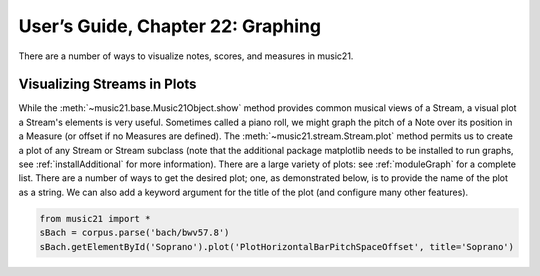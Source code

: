 .. _usersGuide_22_graphing:
.. code:: python


User’s Guide, Chapter 22: Graphing
==================================

There are a number of ways to visualize notes, scores, and measures in
music21.

Visualizing Streams in Plots
----------------------------

While the :meth:`~music21.base.Music21Object.show` method provides
common musical views of a Stream, a visual plot a Stream's elements is
very useful. Sometimes called a piano roll, we might graph the pitch of
a Note over its position in a Measure (or offset if no Measures are
defined). The :meth:`~music21.stream.Stream.plot` method permits us to
create a plot of any Stream or Stream subclass (note that the additional
package matplotlib needs to be installed to run graphs, see
:ref:`installAdditional` for more information). There are a large
variety of plots: see :ref:`moduleGraph` for a complete list. There
are a number of ways to get the desired plot; one, as demonstrated
below, is to provide the name of the plot as a string. We can also add a
keyword argument for the title of the plot (and configure many other
features).

.. code:: python

    from music21 import *
    sBach = corpus.parse('bach/bwv57.8')
    sBach.getElementById('Soprano').plot('PlotHorizontalBarPitchSpaceOffset', title='Soprano')
   